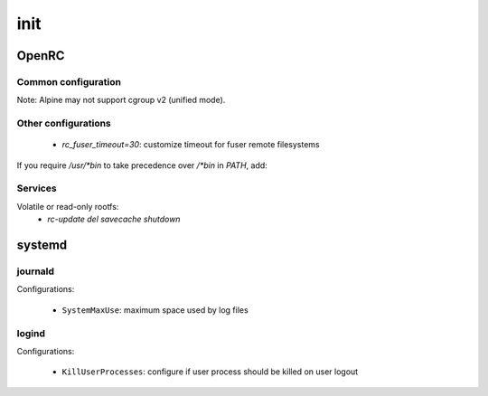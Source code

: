init
====

OpenRC
------

Common configuration
^^^^^^^^^^^^^^^^^^^^

.. code-block:: unixconfig
   :caption: /etc/rc.conf

   rc_parallel="YES"
   rc_shell=/sbin/sulogin
   rc_logger="YES"
   unicode="YES"
   rc_tty_number=12
   rc_cgroup_mode="unified"

Note: Alpine may not support cgroup v2 (unified mode).

Other configurations
^^^^^^^^^^^^^^^^^^^^

 - `rc_fuser_timeout=30`: customize timeout for fuser remote filesystems

If you require `/usr/*bin` to take precedence over `/*bin` in `PATH`, add:

.. code-block:: unixconfig
   :caption: /etc/rc.conf

   PATH="/lib/rc/sbin:/lib/rc/bin:/usr/local/sbin:/usr/local/bin:/usr/sbin:/usr/bin:/sbin:/bin:${PATH}"

Services
^^^^^^^^

Volatile or read-only rootfs:
 - `rc-update del savecache shutdown`

systemd
-------

journald
^^^^^^^^

.. code-block:: unixconfig
   :caption: /etc/systemd/journald.conf

   [Journal]
   SystemMaxUse=1G

Configurations:

 - ``SystemMaxUse``: maximum space used by log files

logind
^^^^^^

.. code-block:: unixconfig
   :caption: /etc/systemd/logind.conf

   [Login]
   KillUserProcesses=yes
   KillExcludeUsers=root
   HandlePowerKey=poweroff
   HandleSuspendKey=ignore
   HandleHibernateKey=ignore
   HandleLidSwitch=ignore
   HandleLidSwitchExternalPower=ignore
   HandleLidSwitchDocked=ignore
   HandleRebootKey=reboot

Configurations:

 - ``KillUserProcesses``: configure if user process should be killed
   on user logout
